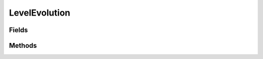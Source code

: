 LevelEvolution
==============

.. java:package:: org.jpokemon.api.evolutions
   :noindex:

.. java:type:: public class LevelEvolution extends PokemonEvolution

   Defines an evolution that occurs at a certain level.

Fields
------

.. java:field:: protected int level
   :outertype: LevelEvolution

Methods
-------

.. java:method:: public int getLevel()
   :outertype: LevelEvolution

   Gets the level the Pokémon will evolve at.

.. java:method:: public void setLevel(int level)
   :outertype: LevelEvolution

   Sets the level the Pokémon will evolve at.

.. java:method:: @Override public String toString()
   :outertype: LevelEvolution

